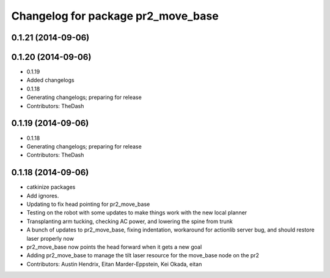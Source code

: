 ^^^^^^^^^^^^^^^^^^^^^^^^^^^^^^^^^^^
Changelog for package pr2_move_base
^^^^^^^^^^^^^^^^^^^^^^^^^^^^^^^^^^^

0.1.21 (2014-09-06)
-------------------

0.1.20 (2014-09-06)
-------------------
* 0.1.19
* Added changelogs
* 0.1.18
* Generating changelogs; preparing for release
* Contributors: TheDash

0.1.19 (2014-09-06)
-------------------
* 0.1.18
* Generating changelogs; preparing for release
* Contributors: TheDash

0.1.18 (2014-09-06)
-------------------
* catkinize packages
* Add ignores.
* Updating to fix head pointing for pr2_move_base
* Testing on the robot with some updates to make things work with the new local planner
* Transplanting arm tucking, checking AC power, and lowering the spine from trunk
* A bunch of updates to pr2_move_base, fixing indentation, workaround for actionlib server bug, and should restore laser properly now
* pr2_move_base now points the head forward when it gets a new goal
* Adding pr2_move_base to manage the tilt laser resource for the move_base node on the pr2
* Contributors: Austin Hendrix, Eitan Marder-Eppstein, Kei Okada, eitan

